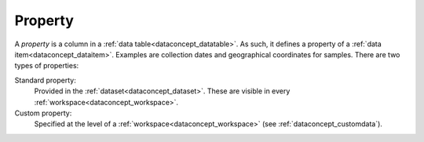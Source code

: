 
.. _dataconcept_property:

Property
........
A *property* is a column in a :ref:`data table<dataconcept_datatable>`. As such, it defines a property of a :ref:`data item<dataconcept_dataitem>`.
Examples are collection dates and geographical coordinates for samples.
There are two types of properties:

Standard property:
  Provided in the :ref:`dataset<dataconcept_dataset>`. These are visible in every :ref:`workspace<dataconcept_workspace>`.

Custom property:
  Specified at the level of a :ref:`workspace<dataconcept_workspace>` (see :ref:`dataconcept_customdata`).
